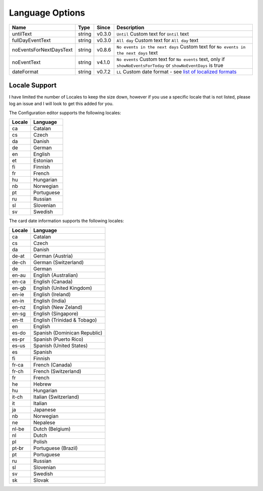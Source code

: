 ################
Language Options
################

.. note:
   Week / month names are translated automatically

========================== ========= ======== ===============================================================================================================================================================================================================
 Name                       Type      Since    Description
========================== ========= ======== ===============================================================================================================================================================================================================
 untilText                  string    v0.3.0   ``Until`` Custom text for ``Until`` text
 fullDayEventText           string    v0.3.0   ``All day`` Custom text for ``All day`` text
 noEventsForNextDaysText    string    v0.8.6   ``No events in the next days`` Custom text for ``No events in the next days`` text
 noEventText                string    v4.1.0   ``No events`` Custom text for ``No events`` text, only if ``showNoEventsForToday`` or ``showNoEventDays`` is true
 dateFormat                 string    v0.7.2   ``LL`` Custom date format - see `list of localized formats <https://day.js.org/docs/en/display/format#localized-formats>`_
========================== ========= ======== ===============================================================================================================================================================================================================


**************
Locale Support
**************

I have limited the number of Locales to keep the size down, however if you use
a specific locale that is not listed, please log an issue and I will look to
get this added for you.


The Configuration editor supports the following locales:

========= ===========
 Locale    Language
========= ===========
 ca        Catalan
 cs        Czech
 da        Danish
 de        German
 en        English
 et        Estonian
 fi        Finnish
 fr        French
 hu        Hungarian
 nb        Norwegian
 pt        Portuguese
 ru        Russian
 sl        Slovenian
 sv        Swedish
========= ===========



The card date information supports the following locales:

========= ==============================
 Locale    Language
========= ==============================
 ca        Catalan
 cs        Czech
 da        Danish
 de-at     German (Austria)
 de-ch     German (Switzerland)
 de        German
 en-au     English (Australian)
 en-ca     English (Canada)
 en-gb     English (United Kingdom)
 en-ie     English (Ireland)
 en-in     English (India)
 en-nz     English (New Zeland)
 en-sg     English (Singapore)
 en-tt     English (Trinidad & Tobago)
 en        English
 es-do     Spanish (Dominican Republic)
 es-pr     Spanish (Puerto Rico)
 es-us     Spanish (United States)
 es        Spanish
 fi        Finnish
 fr-ca     French (Canada)
 fr-ch     French (Switzerland)
 fr        French
 he        Hebrew
 hu        Hungarian
 it-ch     Italian (Switzerland)
 it        Italian
 ja        Japanese
 nb        Norwegian
 ne        Nepalese
 nl-be     Dutch (Belgium)
 nl        Dutch
 pl        Polish
 pt-br     Portuguese (Brazil)
 pt        Portuguese
 ru        Russian
 sl        Slovenian
 sv        Swedish
 sk        Slovak
========= ==============================

.. note:
   If you would like a different language to be supported, please log an issue on github
   stating the language and language code that you would like to be added.
